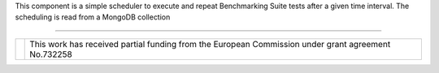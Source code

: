 This component is a simple scheduler to execute and repeat Benchmarking Suite tests after a given time interval. The scheduling is read from a MongoDB collection

------------

+------------------------------------------------------------------+---------------------------------------------------------------------------------------------------+
| .. image:: http://www.consilium.europa.eu/images/img_flag-eu.gif |This work has received partial funding from the European Commission under grant agreement No.732258|
+------------------------------------------------------------------+---------------------------------------------------------------------------------------------------+

